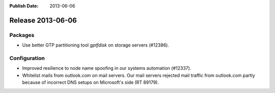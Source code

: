 :Publish Date: 2013-06-06

Release 2013-06-06
------------------

Packages
^^^^^^^^

* Use better GTP partitioning tool `gptfdisk` on storage servers (#12386).


Configuration
^^^^^^^^^^^^^

* Improved resilience to node name spoofing in our systems automation (#12337).
* Whitelist mails from outlook.com on mail servers. Our mail servers rejected
  mail traffic from outlook.com partly because of incorrect DNS setups on
  Microsoft's side (RT 89179).


.. vim: set spell spelllang=en:
